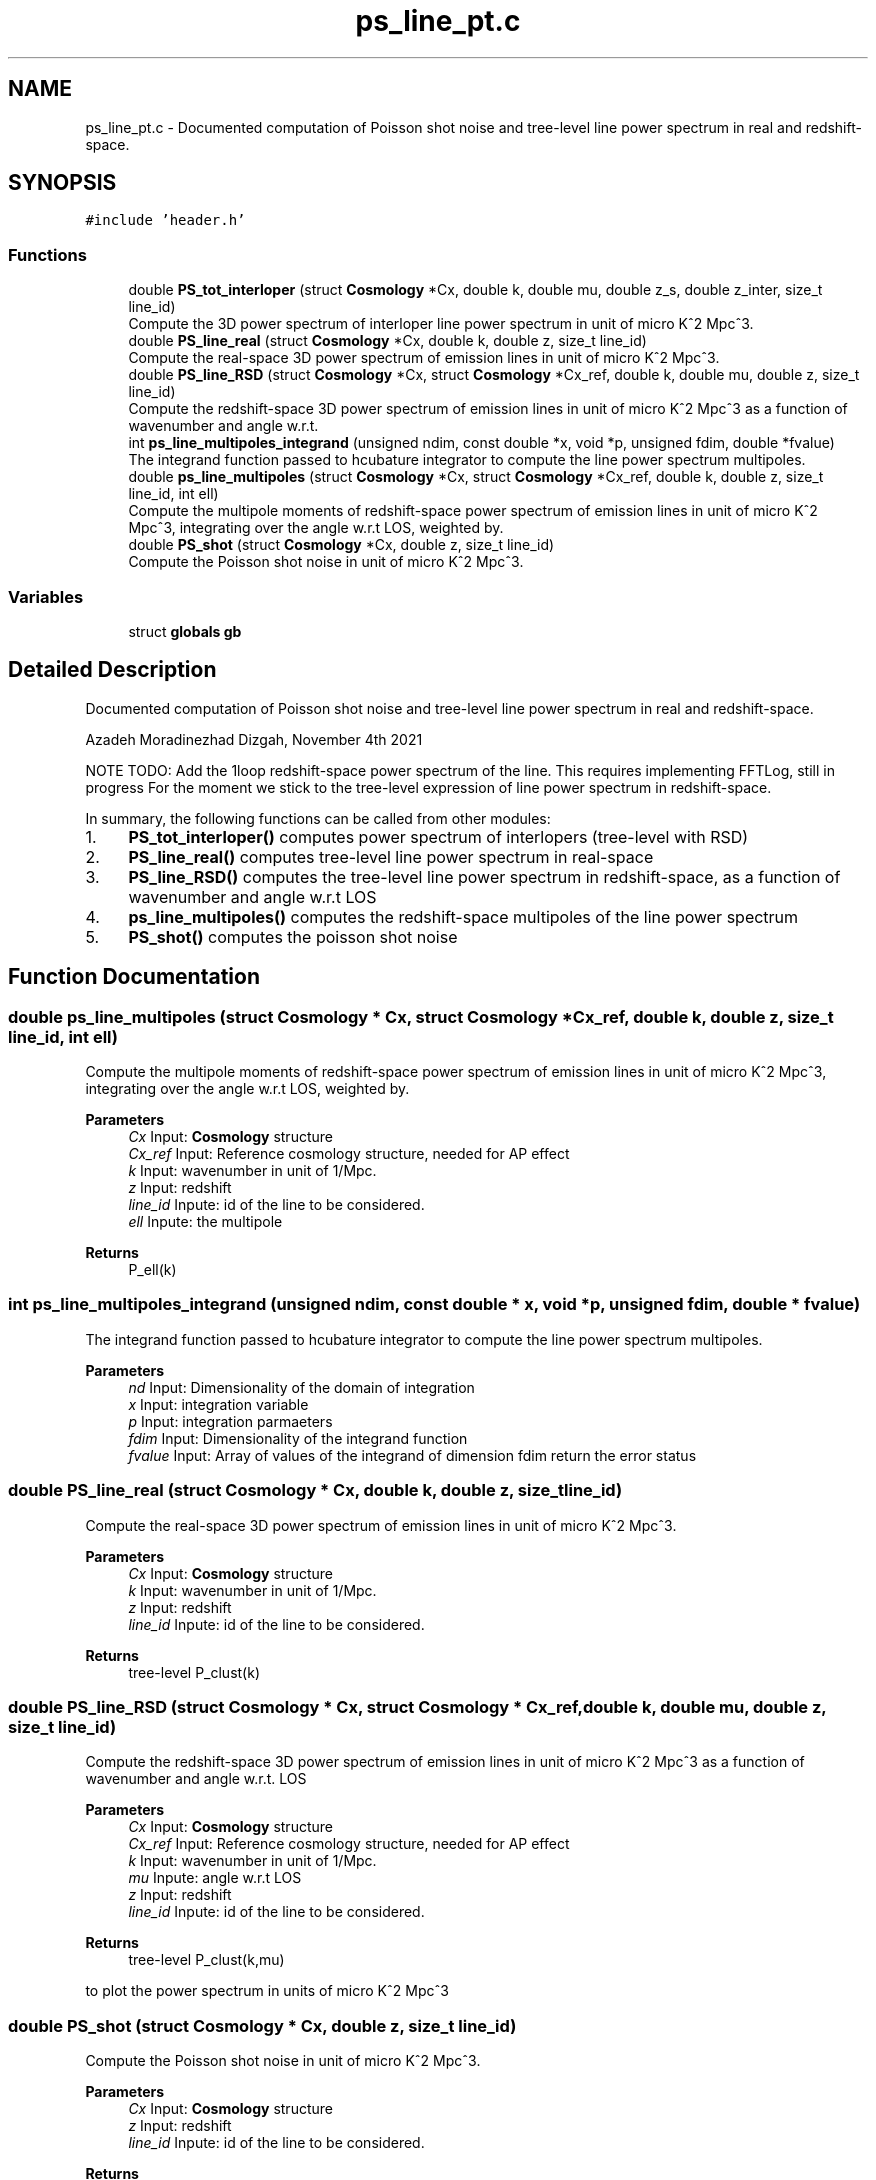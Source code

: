 .TH "ps_line_pt.c" 3 "Thu Jan 20 2022" "Version 1.0.0" "limHaloPT" \" -*- nroff -*-
.ad l
.nh
.SH NAME
ps_line_pt.c \- Documented computation of Poisson shot noise and tree-level line power spectrum in real and redshift-space\&.  

.SH SYNOPSIS
.br
.PP
\fC#include 'header\&.h'\fP
.br

.SS "Functions"

.in +1c
.ti -1c
.RI "double \fBPS_tot_interloper\fP (struct \fBCosmology\fP *Cx, double k, double mu, double z_s, double z_inter, size_t line_id)"
.br
.RI "Compute the 3D power spectrum of interloper line power spectrum in unit of micro K^2 Mpc^3\&. "
.ti -1c
.RI "double \fBPS_line_real\fP (struct \fBCosmology\fP *Cx, double k, double z, size_t line_id)"
.br
.RI "Compute the real-space 3D power spectrum of emission lines in unit of micro K^2 Mpc^3\&. "
.ti -1c
.RI "double \fBPS_line_RSD\fP (struct \fBCosmology\fP *Cx, struct \fBCosmology\fP *Cx_ref, double k, double mu, double z, size_t line_id)"
.br
.RI "Compute the redshift-space 3D power spectrum of emission lines in unit of micro K^2 Mpc^3 as a function of wavenumber and angle w\&.r\&.t\&. "
.ti -1c
.RI "int \fBps_line_multipoles_integrand\fP (unsigned ndim, const double *x, void *p, unsigned fdim, double *fvalue)"
.br
.RI "The integrand function passed to hcubature integrator to compute the line power spectrum multipoles\&. "
.ti -1c
.RI "double \fBps_line_multipoles\fP (struct \fBCosmology\fP *Cx, struct \fBCosmology\fP *Cx_ref, double k, double z, size_t line_id, int ell)"
.br
.RI "Compute the multipole moments of redshift-space power spectrum of emission lines in unit of micro K^2 Mpc^3, integrating over the angle w\&.r\&.t LOS, weighted by\&. "
.ti -1c
.RI "double \fBPS_shot\fP (struct \fBCosmology\fP *Cx, double z, size_t line_id)"
.br
.RI "Compute the Poisson shot noise in unit of micro K^2 Mpc^3\&. "
.in -1c
.SS "Variables"

.in +1c
.ti -1c
.RI "struct \fBglobals\fP \fBgb\fP"
.br
.in -1c
.SH "Detailed Description"
.PP 
Documented computation of Poisson shot noise and tree-level line power spectrum in real and redshift-space\&. 

Azadeh Moradinezhad Dizgah, November 4th 2021
.PP
NOTE TODO: Add the 1loop redshift-space power spectrum of the line\&. This requires implementing FFTLog, still in progress For the moment we stick to the tree-level expression of line power spectrum in redshift-space\&.
.PP
In summary, the following functions can be called from other modules:
.IP "1." 4
\fBPS_tot_interloper()\fP computes power spectrum of interlopers (tree-level with RSD)
.IP "2." 4
\fBPS_line_real()\fP computes tree-level line power spectrum in real-space
.IP "3." 4
\fBPS_line_RSD()\fP computes the tree-level line power spectrum in redshift-space, as a function of wavenumber and angle w\&.r\&.t LOS
.IP "4." 4
\fBps_line_multipoles()\fP computes the redshift-space multipoles of the line power spectrum
.IP "5." 4
\fBPS_shot()\fP computes the poisson shot noise 
.PP

.SH "Function Documentation"
.PP 
.SS "double ps_line_multipoles (struct \fBCosmology\fP * Cx, struct \fBCosmology\fP * Cx_ref, double k, double z, size_t line_id, int ell)"

.PP
Compute the multipole moments of redshift-space power spectrum of emission lines in unit of micro K^2 Mpc^3, integrating over the angle w\&.r\&.t LOS, weighted by\&. 
.PP
\fBParameters\fP
.RS 4
\fICx\fP Input: \fBCosmology\fP structure 
.br
\fICx_ref\fP Input: Reference cosmology structure, needed for AP effect 
.br
\fIk\fP Input: wavenumber in unit of 1/Mpc\&. 
.br
\fIz\fP Input: redshift 
.br
\fIline_id\fP Inpute: id of the line to be considered\&. 
.br
\fIell\fP Inpute: the multipole 
.RE
.PP
\fBReturns\fP
.RS 4
P_ell(k) 
.br
 
.RE
.PP

.SS "int ps_line_multipoles_integrand (unsigned ndim, const double * x, void * p, unsigned fdim, double * fvalue)"

.PP
The integrand function passed to hcubature integrator to compute the line power spectrum multipoles\&. 
.PP
\fBParameters\fP
.RS 4
\fInd\fP Input: Dimensionality of the domain of integration 
.br
\fIx\fP Input: integration variable 
.br
\fIp\fP Input: integration parmaeters 
.br
\fIfdim\fP Input: Dimensionality of the integrand function 
.br
\fIfvalue\fP Input: Array of values of the integrand of dimension fdim return the error status 
.RE
.PP

.SS "double PS_line_real (struct \fBCosmology\fP * Cx, double k, double z, size_t line_id)"

.PP
Compute the real-space 3D power spectrum of emission lines in unit of micro K^2 Mpc^3\&. 
.PP
\fBParameters\fP
.RS 4
\fICx\fP Input: \fBCosmology\fP structure 
.br
\fIk\fP Input: wavenumber in unit of 1/Mpc\&. 
.br
\fIz\fP Input: redshift 
.br
\fIline_id\fP Inpute: id of the line to be considered\&. 
.RE
.PP
\fBReturns\fP
.RS 4
tree-level P_clust(k) 
.br
 
.RE
.PP

.SS "double PS_line_RSD (struct \fBCosmology\fP * Cx, struct \fBCosmology\fP * Cx_ref, double k, double mu, double z, size_t line_id)"

.PP
Compute the redshift-space 3D power spectrum of emission lines in unit of micro K^2 Mpc^3 as a function of wavenumber and angle w\&.r\&.t\&. LOS
.PP
\fBParameters\fP
.RS 4
\fICx\fP Input: \fBCosmology\fP structure 
.br
\fICx_ref\fP Input: Reference cosmology structure, needed for AP effect 
.br
\fIk\fP Input: wavenumber in unit of 1/Mpc\&. 
.br
\fImu\fP Inpute: angle w\&.r\&.t LOS 
.br
\fIz\fP Input: redshift 
.br
\fIline_id\fP Inpute: id of the line to be considered\&. 
.RE
.PP
\fBReturns\fP
.RS 4
tree-level P_clust(k,mu) 
.br
 
.RE
.PP
to plot the power spectrum in units of micro K^2 Mpc^3
.SS "double PS_shot (struct \fBCosmology\fP * Cx, double z, size_t line_id)"

.PP
Compute the Poisson shot noise in unit of micro K^2 Mpc^3\&. 
.PP
\fBParameters\fP
.RS 4
\fICx\fP Input: \fBCosmology\fP structure 
.br
\fIz\fP Input: redshift 
.br
\fIline_id\fP Inpute: id of the line to be considered\&. 
.RE
.PP
\fBReturns\fP
.RS 4
P_poisson 
.br
 in unit of micro K^2 Mpc^3 
.RE
.PP
Boltzmann constant in unit of erg K^-1
.PP
in unit of erg/s
.SS "double PS_tot_interloper (struct \fBCosmology\fP * Cx, double k, double mu, double z_s, double z_inter, size_t line_id)"

.PP
Compute the 3D power spectrum of interloper line power spectrum in unit of micro K^2 Mpc^3\&. 
.PP
\fBParameters\fP
.RS 4
\fICx\fP Input: \fBCosmology\fP structure 
.br
\fIk\fP Input: wavenumber in unit of 1/Mpc\&. 
.br
\fIz_s\fP Input: redshift of the signal line 
.br
\fIz_inter\fP Input: redshift of the interloper line 
.br
\fIline_id\fP Inpute: id of the line to be considered\&. 
.RE
.PP
\fBReturns\fP
.RS 4
tree-level P_clust(k) 
.br
 
.RE
.PP
to plot the power spectrum in units of micro K^2 Mpc^3
.SH "Variable Documentation"
.PP 
.SS "struct \fBglobals\fP gb"

.SH "Author"
.PP 
Generated automatically by Doxygen for limHaloPT from the source code\&.
